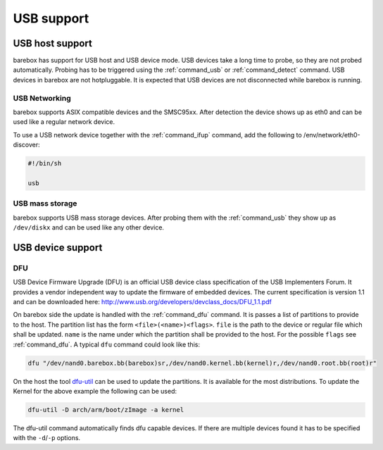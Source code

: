 USB support
===========

USB host support
----------------

barebox has support for USB host and USB device mode. USB devices
take a long time to probe, so they are not probed automatically. Probing
has to be triggered using the :ref:`command_usb` or :ref:`command_detect` command.
USB devices in barebox are not hotpluggable. It is expected that USB
devices are not disconnected while barebox is running.

USB Networking
^^^^^^^^^^^^^^

barebox supports ASIX compatible devices and the SMSC95xx. After
detection the device shows up as eth0 and can be used like a regular network
device.

To use a USB network device together with the :ref:`command_ifup` command, add the
following to /env/network/eth0-discover:

.. code-block:: sh

  #!/bin/sh

  usb

USB mass storage
^^^^^^^^^^^^^^^^

barebox supports USB mass storage devices. After probing them with the :ref:`command_usb`
they show up as ``/dev/diskx`` and can be used like any other device.

USB device support
------------------

DFU
^^^

USB Device Firmware Upgrade (DFU) is an official USB device class specification of the USB
Implementers Forum. It provides a vendor independent way to update the firmware of embedded
devices. The current specification is version 1.1 and can be downloaded here:
http://www.usb.org/developers/devclass_docs/DFU_1.1.pdf

On barebox side the update is handled with the :ref:`command_dfu` command. It is passes a list
of partitions to provide to the host. The partition list has the form ``<file>(<name>)<flags>``.
``file`` is the path to the device or regular file which shall be updated. ``name`` is the
name under which the partition shall be provided to the host. For the possible ``flags`` see
:ref:`command_dfu`. A typical ``dfu`` command could look like this:

.. code-block:: sh

  dfu "/dev/nand0.barebox.bb(barebox)sr,/dev/nand0.kernel.bb(kernel)r,/dev/nand0.root.bb(root)r"

On the host the tool `dfu-util <http://dfu-util.gnumonks.org/>`_ can be used to update the
partitions. It is available for the most distributions. To update the Kernel for the above
example the following can be used:

.. code-block:: sh

  dfu-util -D arch/arm/boot/zImage -a kernel

The dfu-util command automatically finds dfu capable devices. If there are multiple devices
found it has to be specified with the ``-d``/``-p`` options.
